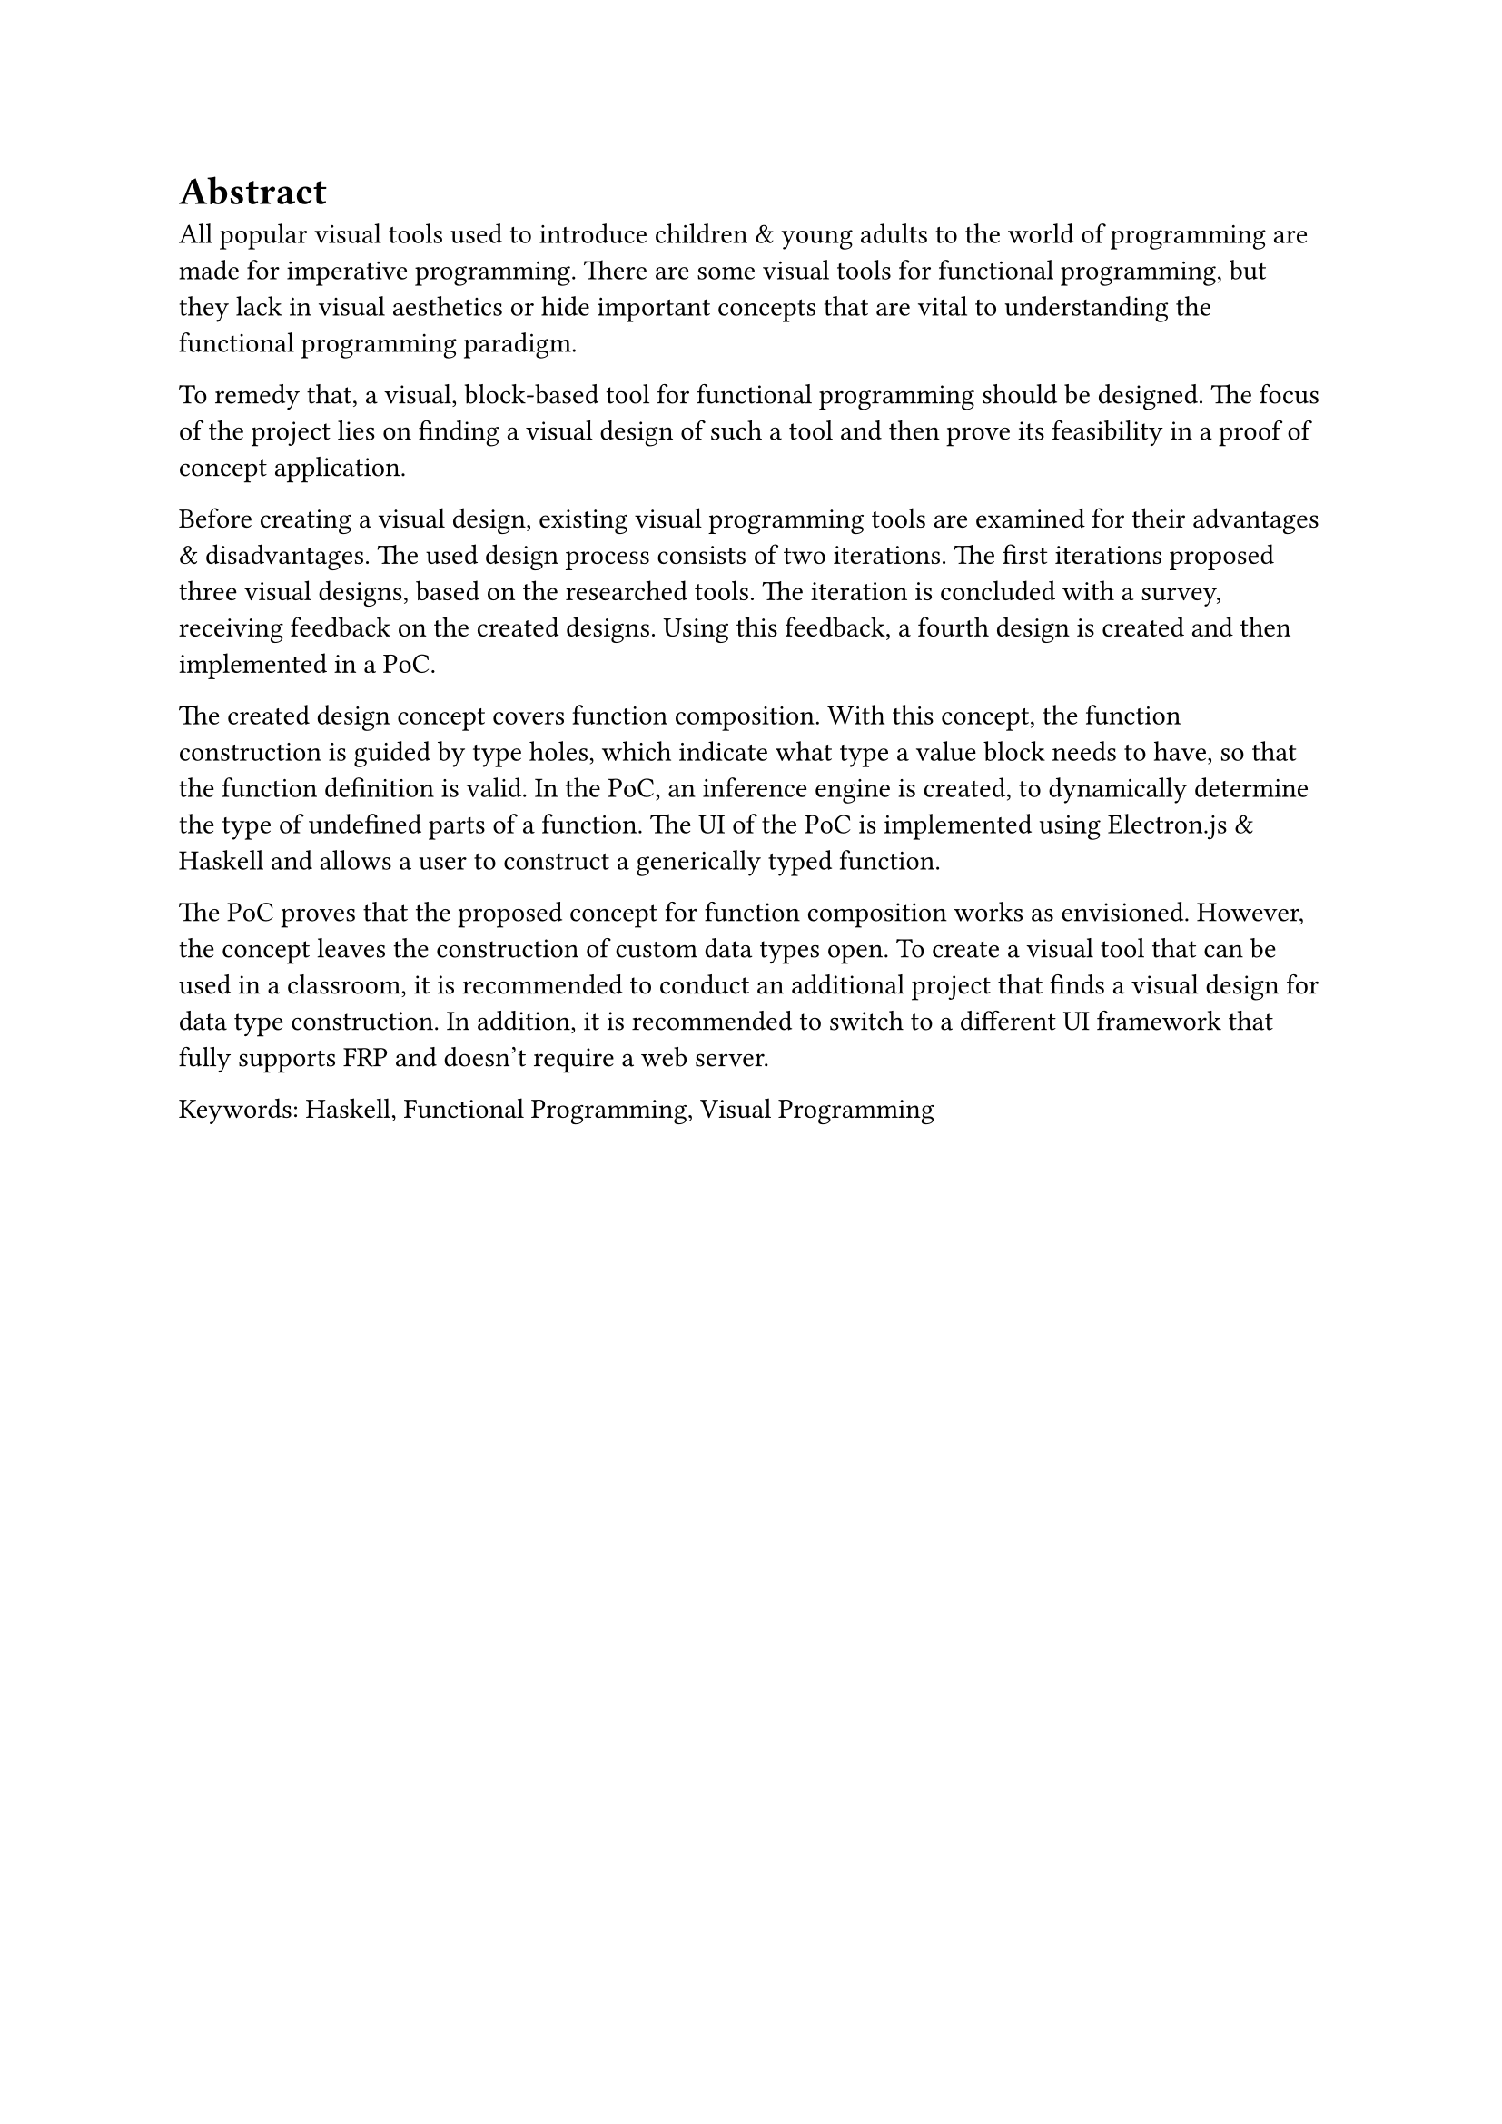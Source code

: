 = Abstract
All popular visual tools used to introduce children & young adults to the world of programming are made for imperative programming.
There are some visual tools for functional programming, but they lack in visual aesthetics or hide important concepts that are vital to understanding the functional programming paradigm.

To remedy that, a visual, block-based tool for functional programming should be designed.
The focus of the project lies on finding a visual design of such a tool and then prove its feasibility in a proof of concept application.

Before creating a visual design, existing visual programming tools are examined for their advantages & disadvantages.
The used design process consists of two iterations.
The first iterations proposed three visual designs, based on the researched tools.
The iteration is concluded with a survey, receiving feedback on the created designs.
Using this feedback, a fourth design is created and then implemented in a PoC.

The created design concept covers function composition.
With this concept, the function construction is guided by type holes, which indicate what type a value block needs to have, so that the function definition is valid.
In the PoC, an inference engine is created, to dynamically determine the type of undefined parts of a function.
The UI of the PoC is implemented using Electron.js & Haskell and allows a user to construct a generically typed function.

The PoC proves that the proposed concept for function composition works as envisioned.
However, the concept leaves the construction of custom data types open.
To create a visual tool that can be used in a classroom, it is recommended to conduct an additional project that finds a visual design for data type construction.
In addition, it is recommended to switch to a different UI framework that fully supports FRP and doesn't require a web server.

Keywords: Haskell, Functional Programming, Visual Programming

#pagebreak()